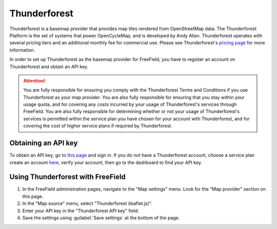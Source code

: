 Thunderforest
=============

Thunderforest is a basemap provider that provides map tiles rendered from
OpenStreetMap data. The Thunderforest Platform is the set of systems that power
OpenCycleMap, and is developed by Andy Allan. Thunderforest operates with
several pricing tiers and an additional monthly fee for commercial use. Please
see Thunderforest's `pricing page <https://thunderforest.com/pricing/>`_ for more
information.

In order to set up Thunderforest as the basemap provider for FreeField, you have
to register an account on Thunderforest and obtain an API key.

.. attention::

   You are fully responsible for ensuring you comply with the Thunderforest
   Terms and Conditions if you use Thunderforest as your map provider. You are
   also fully responsible for ensuring that you stay within your usage quota,
   and for covering any costs incurred by your usage of Thunderforest's services
   through FreeField. You are also fully responsible for determining whether or
   not your usage of Thunderforest's services is permitted within the service
   plan you have chosen for your account with Thunderforest, and for covering
   the cost of higher service plans if required by Thunderforest.

Obtaining an API key
--------------------

To obtain an API key, go to `this page
<https://manage.thunderforest.com/dashboard>`_ and sign in. If you do not have a
Thunderforest account, choose a service plan create an account `here
<https://thunderforest.com/pricing/>`_, verify your account, then go to the
dashboard to find your API key.

Using Thunderforest with FreeField
----------------------------------

1. In the FreeField administration pages, navigate to the "Map settings" menu.
   Look for the "Map provider" section on this page.
2. In the "Map source" menu, select "Thunderforest (leaflet.js)".
3. Enter your API key in the "Thunderforest API key" field.
4. Save the settings using :guilabel:`Save settings` at the bottom of the page.
